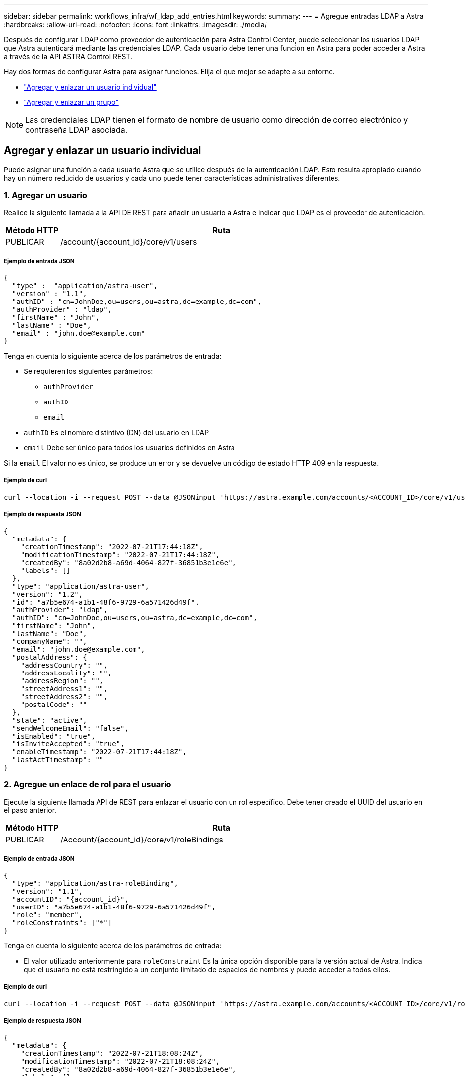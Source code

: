 ---
sidebar: sidebar 
permalink: workflows_infra/wf_ldap_add_entries.html 
keywords:  
summary:  
---
= Agregue entradas LDAP a Astra
:hardbreaks:
:allow-uri-read: 
:nofooter: 
:icons: font
:linkattrs: 
:imagesdir: ./media/


[role="lead"]
Después de configurar LDAP como proveedor de autenticación para Astra Control Center, puede seleccionar los usuarios LDAP que Astra autenticará mediante las credenciales LDAP. Cada usuario debe tener una función en Astra para poder acceder a Astra a través de la API ASTRA Control REST.

Hay dos formas de configurar Astra para asignar funciones. Elija el que mejor se adapte a su entorno.

* link:../workflows_infra/wf_ldap_add_entries.html#add-and-bind-an-individual-user["Agregar y enlazar un usuario individual"]
* link:../workflows_infra/wf_ldap_add_entries.html#add-and-bind-a-group["Agregar y enlazar un grupo"]



NOTE: Las credenciales LDAP tienen el formato de nombre de usuario como dirección de correo electrónico y contraseña LDAP asociada.



== Agregar y enlazar un usuario individual

Puede asignar una función a cada usuario Astra que se utilice después de la autenticación LDAP. Esto resulta apropiado cuando hay un número reducido de usuarios y cada uno puede tener características administrativas diferentes.



=== 1. Agregar un usuario

Realice la siguiente llamada a la API DE REST para añadir un usuario a Astra e indicar que LDAP es el proveedor de autenticación.

[cols="1,6"]
|===
| Método HTTP | Ruta 


| PUBLICAR | /account/{account_id}/core/v1/users 
|===


===== Ejemplo de entrada JSON

[source, json]
----
{
  "type" :  "application/astra-user",
  "version" : "1.1",
  "authID" : "cn=JohnDoe,ou=users,ou=astra,dc=example,dc=com",
  "authProvider" : "ldap",
  "firstName" : "John",
  "lastName" : "Doe",
  "email" : "john.doe@example.com"
}
----
Tenga en cuenta lo siguiente acerca de los parámetros de entrada:

* Se requieren los siguientes parámetros:
+
** `authProvider`
** `authID`
** `email`


* `authID` Es el nombre distintivo (DN) del usuario en LDAP
* `email` Debe ser único para todos los usuarios definidos en Astra


Si la `email` El valor no es único, se produce un error y se devuelve un código de estado HTTP 409 en la respuesta.



===== Ejemplo de curl

[source, curl]
----
curl --location -i --request POST --data @JSONinput 'https://astra.example.com/accounts/<ACCOUNT_ID>/core/v1/users' --header 'Content-Type: application/astra-user+json' --header 'Accept: */*' --header 'Authorization: Bearer <API_TOKEN>'
----


===== Ejemplo de respuesta JSON

[source, json]
----
{
  "metadata": {
    "creationTimestamp": "2022-07-21T17:44:18Z",
    "modificationTimestamp": "2022-07-21T17:44:18Z",
    "createdBy": "8a02d2b8-a69d-4064-827f-36851b3e1e6e",
    "labels": []
  },
  "type": "application/astra-user",
  "version": "1.2",
  "id": "a7b5e674-a1b1-48f6-9729-6a571426d49f",
  "authProvider": "ldap",
  "authID": "cn=JohnDoe,ou=users,ou=astra,dc=example,dc=com",
  "firstName": "John",
  "lastName": "Doe",
  "companyName": "",
  "email": "john.doe@example.com",
  "postalAddress": {
    "addressCountry": "",
    "addressLocality": "",
    "addressRegion": "",
    "streetAddress1": "",
    "streetAddress2": "",
    "postalCode": ""
  },
  "state": "active",
  "sendWelcomeEmail": "false",
  "isEnabled": "true",
  "isInviteAccepted": "true",
  "enableTimestamp": "2022-07-21T17:44:18Z",
  "lastActTimestamp": ""
}
----


=== 2. Agregue un enlace de rol para el usuario

Ejecute la siguiente llamada API de REST para enlazar el usuario con un rol específico. Debe tener creado el UUID del usuario en el paso anterior.

[cols="1,6"]
|===
| Método HTTP | Ruta 


| PUBLICAR | /Account/{account_id}/core/v1/roleBindings 
|===


===== Ejemplo de entrada JSON

[source, json]
----
{
  "type": "application/astra-roleBinding",
  "version": "1.1",
  "accountID": "{account_id}",
  "userID": "a7b5e674-a1b1-48f6-9729-6a571426d49f",
  "role": "member",
  "roleConstraints": ["*"]
}
----
Tenga en cuenta lo siguiente acerca de los parámetros de entrada:

* El valor utilizado anteriormente para `roleConstraint` Es la única opción disponible para la versión actual de Astra. Indica que el usuario no está restringido a un conjunto limitado de espacios de nombres y puede acceder a todos ellos.




===== Ejemplo de curl

[source, curl]
----
curl --location -i --request POST --data @JSONinput 'https://astra.example.com/accounts/<ACCOUNT_ID>/core/v1/roleBindings' --header 'Content-Type: application/astra-roleBinding+json' --header 'Accept: */*' --header 'Authorization: Bearer <API_TOKEN>'
----


===== Ejemplo de respuesta JSON

[source, json]
----
{
  "metadata": {
    "creationTimestamp": "2022-07-21T18:08:24Z",
    "modificationTimestamp": "2022-07-21T18:08:24Z",
    "createdBy": "8a02d2b8-a69d-4064-827f-36851b3e1e6e",
    "labels": []
  },
  "type": "application/astra-roleBinding",
  "principalType": "user",
  "version": "1.1",
  "id": "b02c7e4d-d483-40d1-aaff-e1f900312114",
  "userID": "a7b5e674-a1b1-48f6-9729-6a571426d49f",
  "groupID": "00000000-0000-0000-0000-000000000000",
  "accountID": "d0fdbfa7-be32-4a71-b59d-13d95b42329a",
  "role": "member",
  "roleConstraints": ["*"]
}
----
Tenga en cuenta lo siguiente sobre los parámetros de respuesta:

* El valor `user` para la `principalType` el campo indica que se ha agregado el enlace de función a un usuario (no a un grupo).




== Agregar y enlazar un grupo

Puede asignar una función a un grupo Astra que se utilice después de la autenticación LDAP. Resulta apropiado cuando hay un gran número de usuarios y cada uno puede tener características administrativas similares.



=== 1. Agregar un grupo

Realice la siguiente llamada a la API DE REST para agregar un grupo a Astra e indicar que LDAP es el proveedor de autenticación.

[cols="1,6"]
|===
| Método HTTP | Ruta 


| PUBLICAR | /account/{account_id}/core/v1/groups 
|===


===== Ejemplo de entrada JSON

[source, json]
----
{
  "type": "application/astra-group",
  "version": "1.0",
  "name": "Engineering",
  "authProvider": "ldap",
  "authID": "CN=Engineering,OU=groups,OU=astra,DC=example,DC=com"
}
----
Tenga en cuenta lo siguiente acerca de los parámetros de entrada:

* Se requieren los siguientes parámetros:
+
** `authProvider`
** `authID`






===== Ejemplo de curl

[source, curl]
----
curl --location -i --request POST --data @JSONinput 'https://astra.example.com/accounts/<ACCOUNT_ID>/core/v1/groups' --header 'Content-Type: application/astra-group+json' --header 'Accept: */*' --header 'Authorization: Bearer <API_TOKEN>'
----


===== Ejemplo de respuesta JSON

[source, json]
----
{
  "type": "application/astra-group",
  "version": "1.0",
  "id": "8b5b54da-ae53-497a-963d-1fc89990525b",
  "name": "Engineering",
  "authProvider": "ldap",
  "authID": "CN=Engineering,OU=groups,OU=astra,DC=example,DC=com",
  "metadata": {
    "creationTimestamp": "2022-07-21T18:42:52Z",
    "modificationTimestamp": "2022-07-21T18:42:52Z",
    "createdBy": "8a02d2b8-a69d-4064-827f-36851b3e1e6e",
    "labels": []
  }
}
----


=== 2. Agregue un enlace de rol para el grupo

Realice la siguiente llamada de API de REST para enlazar el grupo con un rol específico. Debe haber creado el UUID del grupo en el paso anterior. Los usuarios que sean miembros del grupo podrán iniciar sesión en Astra después de que LDAP realice la autenticación.

[cols="1,6"]
|===
| Método HTTP | Ruta 


| PUBLICAR | /Account/{account_id}/core/v1/roleBindings 
|===


===== Ejemplo de entrada JSON

[source, json]
----
{
  "type": "application/astra-roleBinding",
  "version": "1.1",
  "accountID": "{account_id}",
  "groupID": "8b5b54da-ae53-497a-963d-1fc89990525b",
  "role": "viewer",
  "roleConstraints": ["*"]
}
----
Tenga en cuenta lo siguiente acerca de los parámetros de entrada:

* El valor utilizado anteriormente para `roleConstraint` Es la única opción disponible para la versión actual de Astra. Indica que el usuario no está restringido a determinados espacios de nombres y puede acceder a todos ellos.




===== Ejemplo de curl

[source, curl]
----
curl --location -i --request POST --data @JSONinput 'https://astra.example.com/accounts/<ACCOUNT_ID>/core/v1/roleBindings' --header 'Content-Type: application/astra-roleBinding+json' --header 'Accept: */*' --header 'Authorization: Bearer <API_TOKEN>'
----


===== Ejemplo de respuesta JSON

[source, json]
----
{
  "metadata": {
    "creationTimestamp": "2022-07-21T18:59:43Z",
    "modificationTimestamp": "2022-07-21T18:59:43Z",
    "createdBy": "527329f2-662c-41c0-ada9-2f428f14c137",
    "labels": []
  },
  "type": "application/astra-roleBinding",
  "principalType": "group",
  "version": "1.1",
  "id": "2f91b06d-315e-41d8-ae18-7df7c08fbb77",
  "userID": "00000000-0000-0000-0000-000000000000",
  "groupID": "8b5b54da-ae53-497a-963d-1fc89990525b",
  "accountID": "d0fdbfa7-be32-4a71-b59d-13d95b42329a",
  "role": "viewer",
  "roleConstraints": ["*"]
}
----
Tenga en cuenta lo siguiente sobre los parámetros de respuesta:

* El valor `group` para la `principalType` el campo indica que se ha agregado el enlace de función para un grupo (no un usuario).

